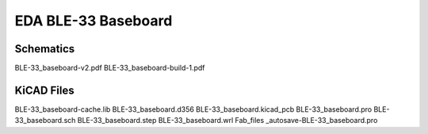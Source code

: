 EDA BLE-33 Baseboard
====================

Schematics
----------

BLE-33_baseboard-v2.pdf
BLE-33_baseboard-build-1.pdf

KiCAD Files
-----------

BLE-33_baseboard-cache.lib
BLE-33_baseboard.d356
BLE-33_baseboard.kicad_pcb
BLE-33_baseboard.pro
BLE-33_baseboard.sch
BLE-33_baseboard.step
BLE-33_baseboard.wrl
Fab_files
_autosave-BLE-33_baseboard.pro
